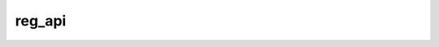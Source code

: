 reg_api
=======

.. doxygenfunction:: ckernel:: tile_regs_acquire()
.. doxygenfunction:: ckernel::tile_regs_wait()
.. doxygenfunction:: ckernel:: tile_regs_commit()
.. doxygenfunction:: ckernel::tile_regs_release()
